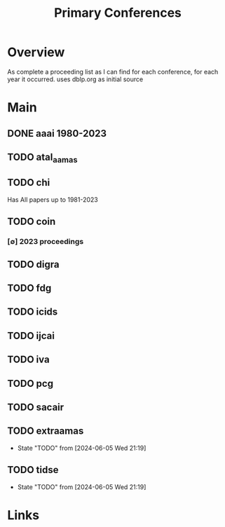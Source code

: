 #+TITLE: Primary Conferences
#+STARTUP: agenda

* Overview
As complete a proceeding list as I can find for each conference, for each year it occurred.
uses dblp.org as initial source

* Main
** DONE aaai 1980-2023
** TODO atal_aamas
** TODO chi
Has All papers up to 1981-2023

** TODO coin

*** [∅] 2023 proceedings
** TODO digra
** TODO fdg
** TODO icids
** TODO ijcai
** TODO iva
** TODO pcg
** TODO sacair
** TODO extraamas
- State "TODO"       from              [2024-06-05 Wed 21:19]
** TODO tidse
- State "TODO"       from              [2024-06-05 Wed 21:19]
* Links
